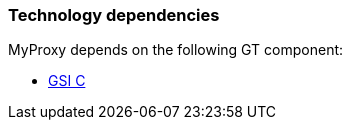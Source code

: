 [[myproxy-dependencies]]
=== Technology dependencies ===

MyProxy depends on the following GT component:

* link:gsic[GSI C]
